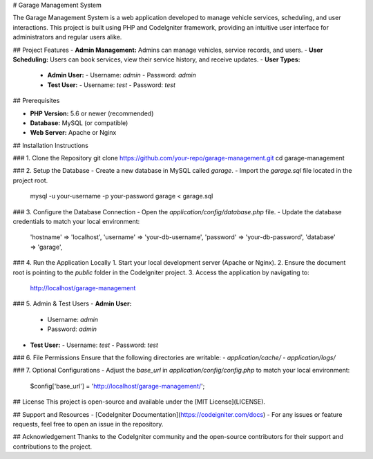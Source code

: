 # Garage Management System

The Garage Management System is a web application developed to manage vehicle services, scheduling, and user interactions. This project is built using PHP and CodeIgniter framework, providing an intuitive user interface for administrators and regular users alike.

## Project Features
- **Admin Management:** Admins can manage vehicles, service records, and users.
- **User Scheduling:** Users can book services, view their service history, and receive updates.
- **User Types:**
  - **Admin User:**
    - Username: `admin`
    - Password: `admin`
  - **Test User:**
    - Username: `test`
    - Password: `test`

## Prerequisites

- **PHP Version:** 5.6 or newer (recommended)
- **Database:** MySQL (or compatible)
- **Web Server:** Apache or Nginx

## Installation Instructions

### 1. Clone the Repository
git clone https://github.com/your-repo/garage-management.git  
cd garage-management

### 2. Setup the Database
- Create a new database in MySQL called `garage`.
- Import the `garage.sql` file located in the project root.

  mysql -u your-username -p your-password garage < garage.sql

### 3. Configure the Database Connection
- Open the `application/config/database.php` file.
- Update the database credentials to match your local environment:

  'hostname' => 'localhost',  
  'username' => 'your-db-username',  
  'password' => 'your-db-password',  
  'database' => 'garage',

### 4. Run the Application Locally
1. Start your local development server (Apache or Nginx).
2. Ensure the document root is pointing to the `public` folder in the CodeIgniter project.
3. Access the application by navigating to:

   http://localhost/garage-management

### 5. Admin & Test Users
- **Admin User:**
  - Username: `admin`
  - Password: `admin`
- **Test User:**
  - Username: `test`
  - Password: `test`

### 6. File Permissions
Ensure that the following directories are writable:
- `application/cache/`
- `application/logs/`

### 7. Optional Configurations
- Adjust the `base_url` in `application/config/config.php` to match your local environment:

  $config['base_url'] = 'http://localhost/garage-management/';

## License
This project is open-source and available under the [MIT License](LICENSE).

## Support and Resources
- [CodeIgniter Documentation](https://codeigniter.com/docs)
- For any issues or feature requests, feel free to open an issue in the repository.

## Acknowledgement
Thanks to the CodeIgniter community and the open-source contributors for their support and contributions to the project.
